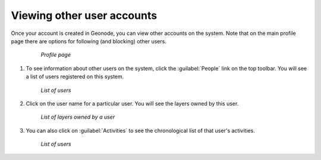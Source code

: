.. _accounts.users:

Viewing other user accounts
===========================

Once your account is created in Geonode, you can view other accounts on the system. Note that on the main profile page there are options for following (and blocking) other users.

   .. figure:: img/en_profilepage.png

      *Profile page*

#. To see information about other users on the system, click the :guilabel:`People` link on the top toolbar. You will see a list of users registered on this system.

   .. figure:: img/en_peoplepage.png

      *List of users*

#. Click on the user name for a particular user. You will see the layers owned by this user.

   .. figure:: img/en_adminlayers.png

      *List of layers owned by a user*

#. You can also click on :guilabel:`Activities` to see the chronological list of that user's activities.

   .. figure:: img/en_adminactivities.png

      *List of users*

